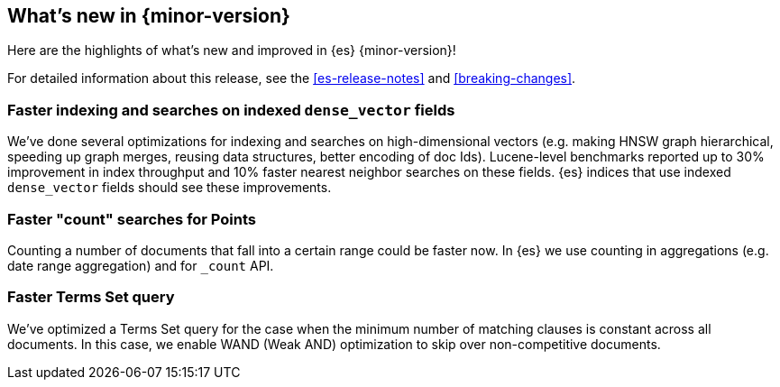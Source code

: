 [[release-highlights]]
== What's new in {minor-version}

Here are the highlights of what's new and improved in {es} {minor-version}!

For detailed information about this release, see the <<es-release-notes>> and
<<breaking-changes>>.

// Add previous release to the list
// Other versions:
// {ref-bare}/7.last/release-highlights.html[7.last]
// | {ref-bare}/8.0/release-highlights.html[8.0]

// Use the notable-highlights tag to mark entries that
// should be featured in the Stack Installation and Upgrade Guide:
// tag::notable-highlights[]
// [discrete]
// === Heading
//
// Description.

[discrete]
=== Faster indexing and searches on indexed `dense_vector` fields

We've done several optimizations for indexing and searches on high-dimensional
vectors (e.g. making HNSW graph hierarchical, speeding up graph merges,
reusing data structures, better encoding of doc Ids). Lucene-level benchmarks
reported up to 30% improvement in index throughput and 10% faster nearest
neighbor searches on these fields. {es} indices that use indexed `dense_vector`
fields should see these improvements.

[discrete]
===  Faster "count" searches for Points

Counting a number of documents that fall into a certain range could be faster now.
In {es} we use counting in aggregations (e.g. date range aggregation) and
for `_count` API.

[discrete]
=== Faster Terms Set query

We've optimized a Terms Set query for the case when the minimum number of
matching clauses is constant  across all documents. In this case, we enable
WAND (Weak AND) optimization to skip over non-competitive documents. 
// end::notable-highlights[]

// Omit the notable highlights tag for entries that only need to appear in the ES ref:
// [discrete]
// === Heading
//
// Description.


